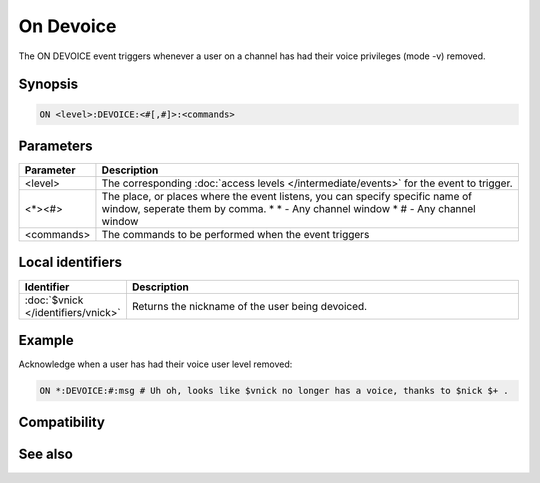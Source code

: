 On Devoice
==========

The ON DEVOICE event triggers whenever a user on a channel has had their voice privileges (mode -v) removed.

Synopsis
--------

.. code:: text

    ON <level>:DEVOICE:<#[,#]>:<commands>

Parameters
----------

.. list-table::
    :widths: 15 85
    :header-rows: 1

    * - Parameter
      - Description
    * - <level>
      - The corresponding :doc:`access levels </intermediate/events>` for the event to trigger.
    * - <*><#>
      - The place, or places where the event listens, you can specify specific name of window, seperate them by comma.
        * \* - Any channel window
        * # - Any channel window
    * - <commands>
      - The commands to be performed when the event triggers

Local identifiers
-----------------

.. list-table::
    :widths: 15 85
    :header-rows: 1

    * - Identifier
      - Description
    * - :doc:`$vnick </identifiers/vnick>`
      - Returns the nickname of the user being devoiced.

Example
-------

Acknowledge when a user has had their voice user level removed:

.. code:: text

    ON *:DEVOICE:#:msg # Uh oh, looks like $vnick no longer has a voice, thanks to $nick $+ .

Compatibility
-------------

.. compatibility:: 4.72

See also
--------

.. hlist::
    :columns: 4

    * :doc:`on deop </events/on_deop>`
    * :doc:`on deowner </events/on_deowner>`
    * :doc:`on help </events/on_help>`
    * :doc:`on op </events/on_op>`
    * :doc:`on owner </events/on_owner>`
    * :doc:`on voice </events/on_voice>`
    * :doc:`/mode </commands/mode>`
    * :doc:`$mode </identifiers/mode>`

